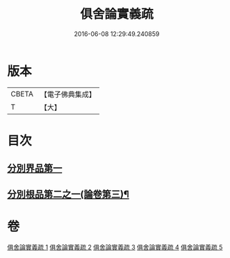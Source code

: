 #+TITLE: 俱舍論實義疏 
#+DATE: 2016-06-08 12:29:49.240859

* 版本
 |     CBETA|【電子佛典集成】|
 |         T|【大】     |

* 目次
** [[file:KR6l0030_001.txt::001-0325a15][分別界品第一]]
** [[file:KR6l0030_005.txt::005-0327a27][分別根品第二之一(論卷第三)¶]]

* 卷
[[file:KR6l0030_001.txt][俱舍論實義疏 1]]
[[file:KR6l0030_002.txt][俱舍論實義疏 2]]
[[file:KR6l0030_003.txt][俱舍論實義疏 3]]
[[file:KR6l0030_004.txt][俱舍論實義疏 4]]
[[file:KR6l0030_005.txt][俱舍論實義疏 5]]


